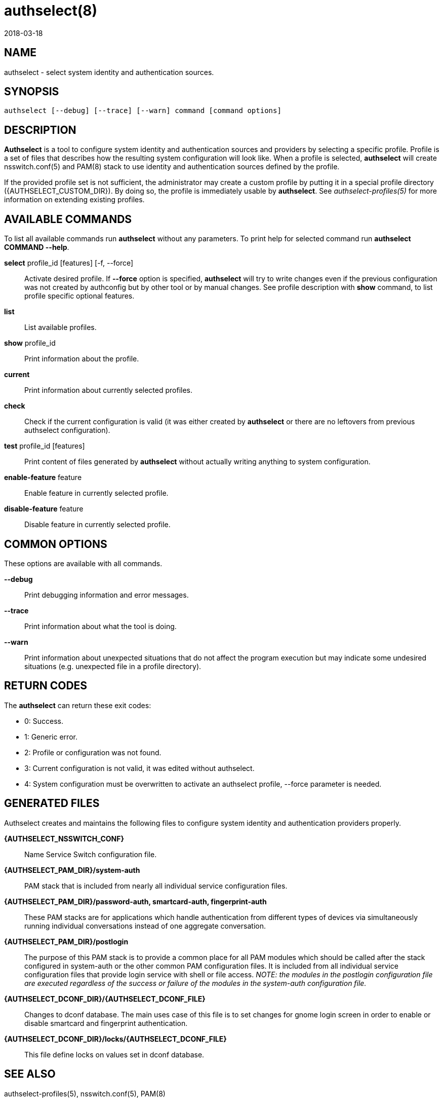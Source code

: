 authselect(8)
=============
:revdate: 2018-03-18

NAME
----

authselect - select system identity and authentication sources.

SYNOPSIS
--------
 authselect [--debug] [--trace] [--warn] command [command options] 

DESCRIPTION
-----------
*Authselect* is a tool to configure system identity and authentication sources
and providers by selecting a specific profile. Profile is a set of files that
describes how the resulting system configuration will look like. When a profile
is selected, *authselect* will create nsswitch.conf(5) and PAM(8) stack to use
identity and authentication sources defined by the profile.

If the provided profile set is not sufficient, the administrator may create
a custom profile by putting it in a special profile directory
({AUTHSELECT_CUSTOM_DIR}). By doing so, the profile is immediately
usable by *authselect*. See _authselect-profiles(5)_ for more information
on extending existing profiles.

AVAILABLE COMMANDS
------------------
To list all available commands run *authselect* without any parameters.
To print help for selected command run *authselect COMMAND --help*.

*select* profile_id [features] [-f, --force]::
    Activate desired profile. If *--force* option is specified, *authselect*
    will try to write changes even if the previous configuration was not
    created by authconfig but by other tool or by manual changes. See profile
    description with *show* command, to list profile specific optional features.

*list*::
    List available profiles.

*show* profile_id::
    Print information about the profile.

*current*::
    Print information about currently selected profiles.

*check*::
    Check if the current configuration is valid (it was either created by
    *authselect* or there are no leftovers from previous authselect
    configuration).

*test* profile_id [features]::
    Print content of files generated by *authselect* without actually writing
    anything to system configuration.

*enable-feature* feature::
    Enable feature in currently selected profile.

*disable-feature* feature::
    Disable feature in currently selected profile.

COMMON OPTIONS
--------------
These options are available with all commands.

*--debug*::
    Print debugging information and error messages.

*--trace*::
    Print information about what the tool is doing.

*--warn*::
    Print information about unexpected situations that do not affect
    the program execution but may indicate some undesired situations
    (e.g. unexpected file in a profile directory).

RETURN CODES
------------
The *authselect* can return these exit codes:

* 0: Success.
* 1: Generic error.
* 2: Profile or configuration was not found.
* 3: Current configuration is not valid, it was edited without authselect.
* 4: System configuration must be overwritten to activate an authselect profile, --force parameter is needed.

GENERATED FILES
---------------
Authselect creates and maintains the following files to configure system
identity and authentication providers properly.

*{AUTHSELECT_NSSWITCH_CONF}*::
    Name Service Switch configuration file.

*{AUTHSELECT_PAM_DIR}/system-auth*::
    PAM stack that is included from nearly all individual service configuration
    files.

*{AUTHSELECT_PAM_DIR}/password-auth, smartcard-auth, fingerprint-auth*::
    These PAM stacks are for applications which handle authentication from
    different types of devices via simultaneously running individual
    conversations instead of one aggregate conversation.

*{AUTHSELECT_PAM_DIR}/postlogin*::
     The  purpose  of  this  PAM stack is to provide a common place for all
     PAM modules which should be called after the stack configured in
     system-auth or the other common PAM configuration files. It is included
     from all individual service configuration files that provide login service
     with shell or file access. _NOTE: the modules in the postlogin
     configuration file are executed regardless of the success or failure of
     the modules in the system-auth configuration file._

*{AUTHSELECT_DCONF_DIR}/{AUTHSELECT_DCONF_FILE}*::
    Changes to dconf database. The main uses case of this file is to set
    changes for gnome login screen in order to enable or disable smartcard
    and fingerprint authentication.

*{AUTHSELECT_DCONF_DIR}/locks/{AUTHSELECT_DCONF_FILE}*::
    This file define locks on values set in dconf database.

SEE ALSO
--------
authselect-profiles(5), nsswitch.conf(5), PAM(8)
